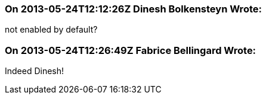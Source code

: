 === On 2013-05-24T12:12:26Z Dinesh Bolkensteyn Wrote:
not enabled by default?

=== On 2013-05-24T12:26:49Z Fabrice Bellingard Wrote:
Indeed Dinesh!

